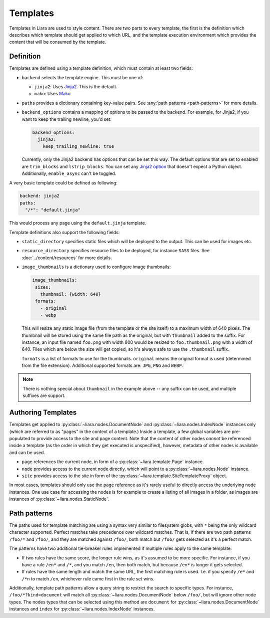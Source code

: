 Templates
=========

Templates in Liara are used to style content. There are two parts to every template, the first is the definition which describes which template should get applied to which URL, and the template execution environment which provides the content that will be consumed by the template.

Definition
----------

Templates are defined using a template definition, which must contain at least two fields:

* ``backend`` selects the template engine. This must be one of:

  - ``jinja2``: Uses `Jinja2 <https://jinja.palletsprojects.com>`_. This is the default.
  - ``mako``: Uses `Mako <https://www.makotemplates.org/>`_

* ``paths`` provides a dictionary containing key-value pairs. See  :any:`path patterns <path-patterns>` for more details.

* ``backend_options`` contains a mapping of options to be passed to the backend. For example, for Jinja2, if you want to keep the trailing newline, you'd set:

  .. code:: yaml

    backend_options:
      jinja2:
        keep_trailing_newline: true


  Currently, only the Jinja2 backend has options that can be set this way. The default options that are set to enabled are ``trim_blocks`` and ``lstrip_blocks``. You can set any `Jinja2 option <https://jinja.palletsprojects.com/en/3.0.x/api/?highlight=environment#jinja2.Environment>`_ that doesn't expect a Python object. Additionally, ``enable_async`` can't be toggled.

A very basic template could be defined as following:

.. code:: yaml

   backend: jinja2
   paths:
     "/*": "default.jinja" 

This would process any page using the ``default.jinja`` template.

Template definitions also support the following fields:

* ``static_directory`` specifies static files which will be deployed to the output. This can be used for images etc.
* ``resource_directory`` specifies resource files to be deployed, for instance ``SASS`` files. See :doc:`../content/resources` for more details.
* ``image_thumbnails`` is a dictionary used to configure image thumbnails:

  .. code:: yaml

     image_thumbnails:
      sizes:
        thumbnail: {width: 640}
      formats:
        - original
        - webp


  This will resize any static image file (from the template or the site itself) to a maximum width of 640 pixels. The thumbnail will be stored using the same file path as the original, but with  ``thumbnail`` added to the suffix. For instance, an input file named ``foo.png`` with width 800 would be resized to ``foo.thumbnail.png`` with a width of 640. Files which are below the size will get copied, so it's always safe to use the ``.thumbnail`` suffix.

  ``formats`` is a list of formats to use for the thumbnails.
  ``original`` means the original format is used (determined from the file extension). Additional supported formats are: ``JPG``, ``PNG`` and ``WEBP``.

.. note::

   There is nothing special about ``thumbnail`` in the example above -- any suffix can be used, and multiple suffixes are support.

   .. versionadded:: 2.4.1

Authoring Templates
-------------------

Templates get applied to :py:class:`~liara.nodes.DocumentNode` and :py:class:`~liara.nodes.IndexNode` instances only (which are referred to as "pages" in the context of a template.) Inside a template, a few global variables are pre-populated to provide access to the site and page content. Note that the content of other nodes *cannot* be referenced inside a template (as the order in which they get executed is unspecified), however, metadata of other nodes *is* available and can be used.

- ``page`` references the current node, in form of a :py:class:`~liara.template.Page` instance.
- ``node`` provides access to the current node directly, which will point to a  :py:class:`~liara.nodes.Node` instance.
- ``site`` provides access to the site in form of the :py:class:`~liara.template.SiteTemplateProxy` object.

In most cases, templates should only use the ``page`` reference as it's rarely useful to directly access the underlying node instances. One use case for accessing the nodes is for example to create a listing of all images in a folder, as images are instances of :py:class:`~liara.nodes.StaticNode`.

Path patterns
-------------

.. _path-patterns:

The paths used for template matching are using a syntax very similar to filesystem globs, with ``*`` being the only wildcard character supported. Perfect matches take precedence over wildcard matches. That is, if there are two path patterns ``/foo/*`` and ``/foo/``, and they are matched against ``/foo/``, both match but ``/foo/`` gets selected as it's a perfect match.

The patterns have two additional tie-breaker rules implemented if multiple rules apply to the same template:

* If two rules have the same score, the longer rule wins, as it's assumed to be more specific. For instance, if you have a rule ``/en*`` and ``/*``, and you match ``/en``, then both match, but because ``/en*`` is longer it gets selected.
* If rules have the same length and match the same URL, the first matching rule is used. I.e. if you specify ``/e*`` and ``/*n`` to match ``/en``, whichever rule came first in the rule set wins.

Additionally, template path patterns allow a query string to restrict the search to specific types. For instance, ``/foo/*?kind=document`` will match all :py:class:`~liara.nodes.DocumentNode` below ``/foo/``, but will ignore other node types. The nodes types that can be selected using this method are ``document`` for :py:class:`~liara.nodes.DocumentNode` instances and ``index`` for :py:class:`~liara.nodes.IndexNode` instances.